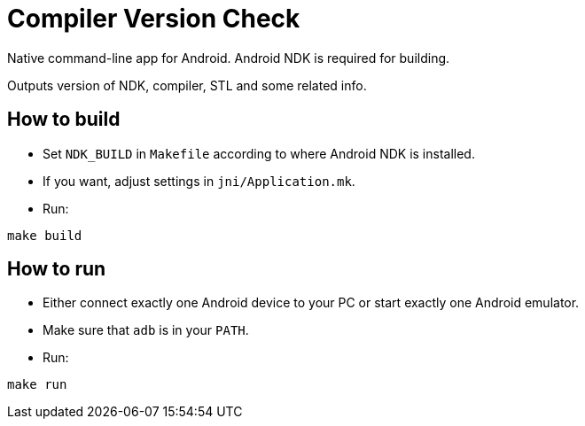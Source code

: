= Compiler Version Check

Native command-line app for Android. Android NDK is required for building.

Outputs version of NDK, compiler, STL and some related info.


== How to build

* Set `NDK_BUILD` in `Makefile` according to where Android NDK is installed.
* If you want, adjust settings in `jni/Application.mk`.
* Run:
```sh
make build
```


== How to run

* Either connect exactly one Android device to your PC or start exactly one Android emulator.
* Make sure that `adb` is in your `PATH`.
* Run:
```sh
make run
```
